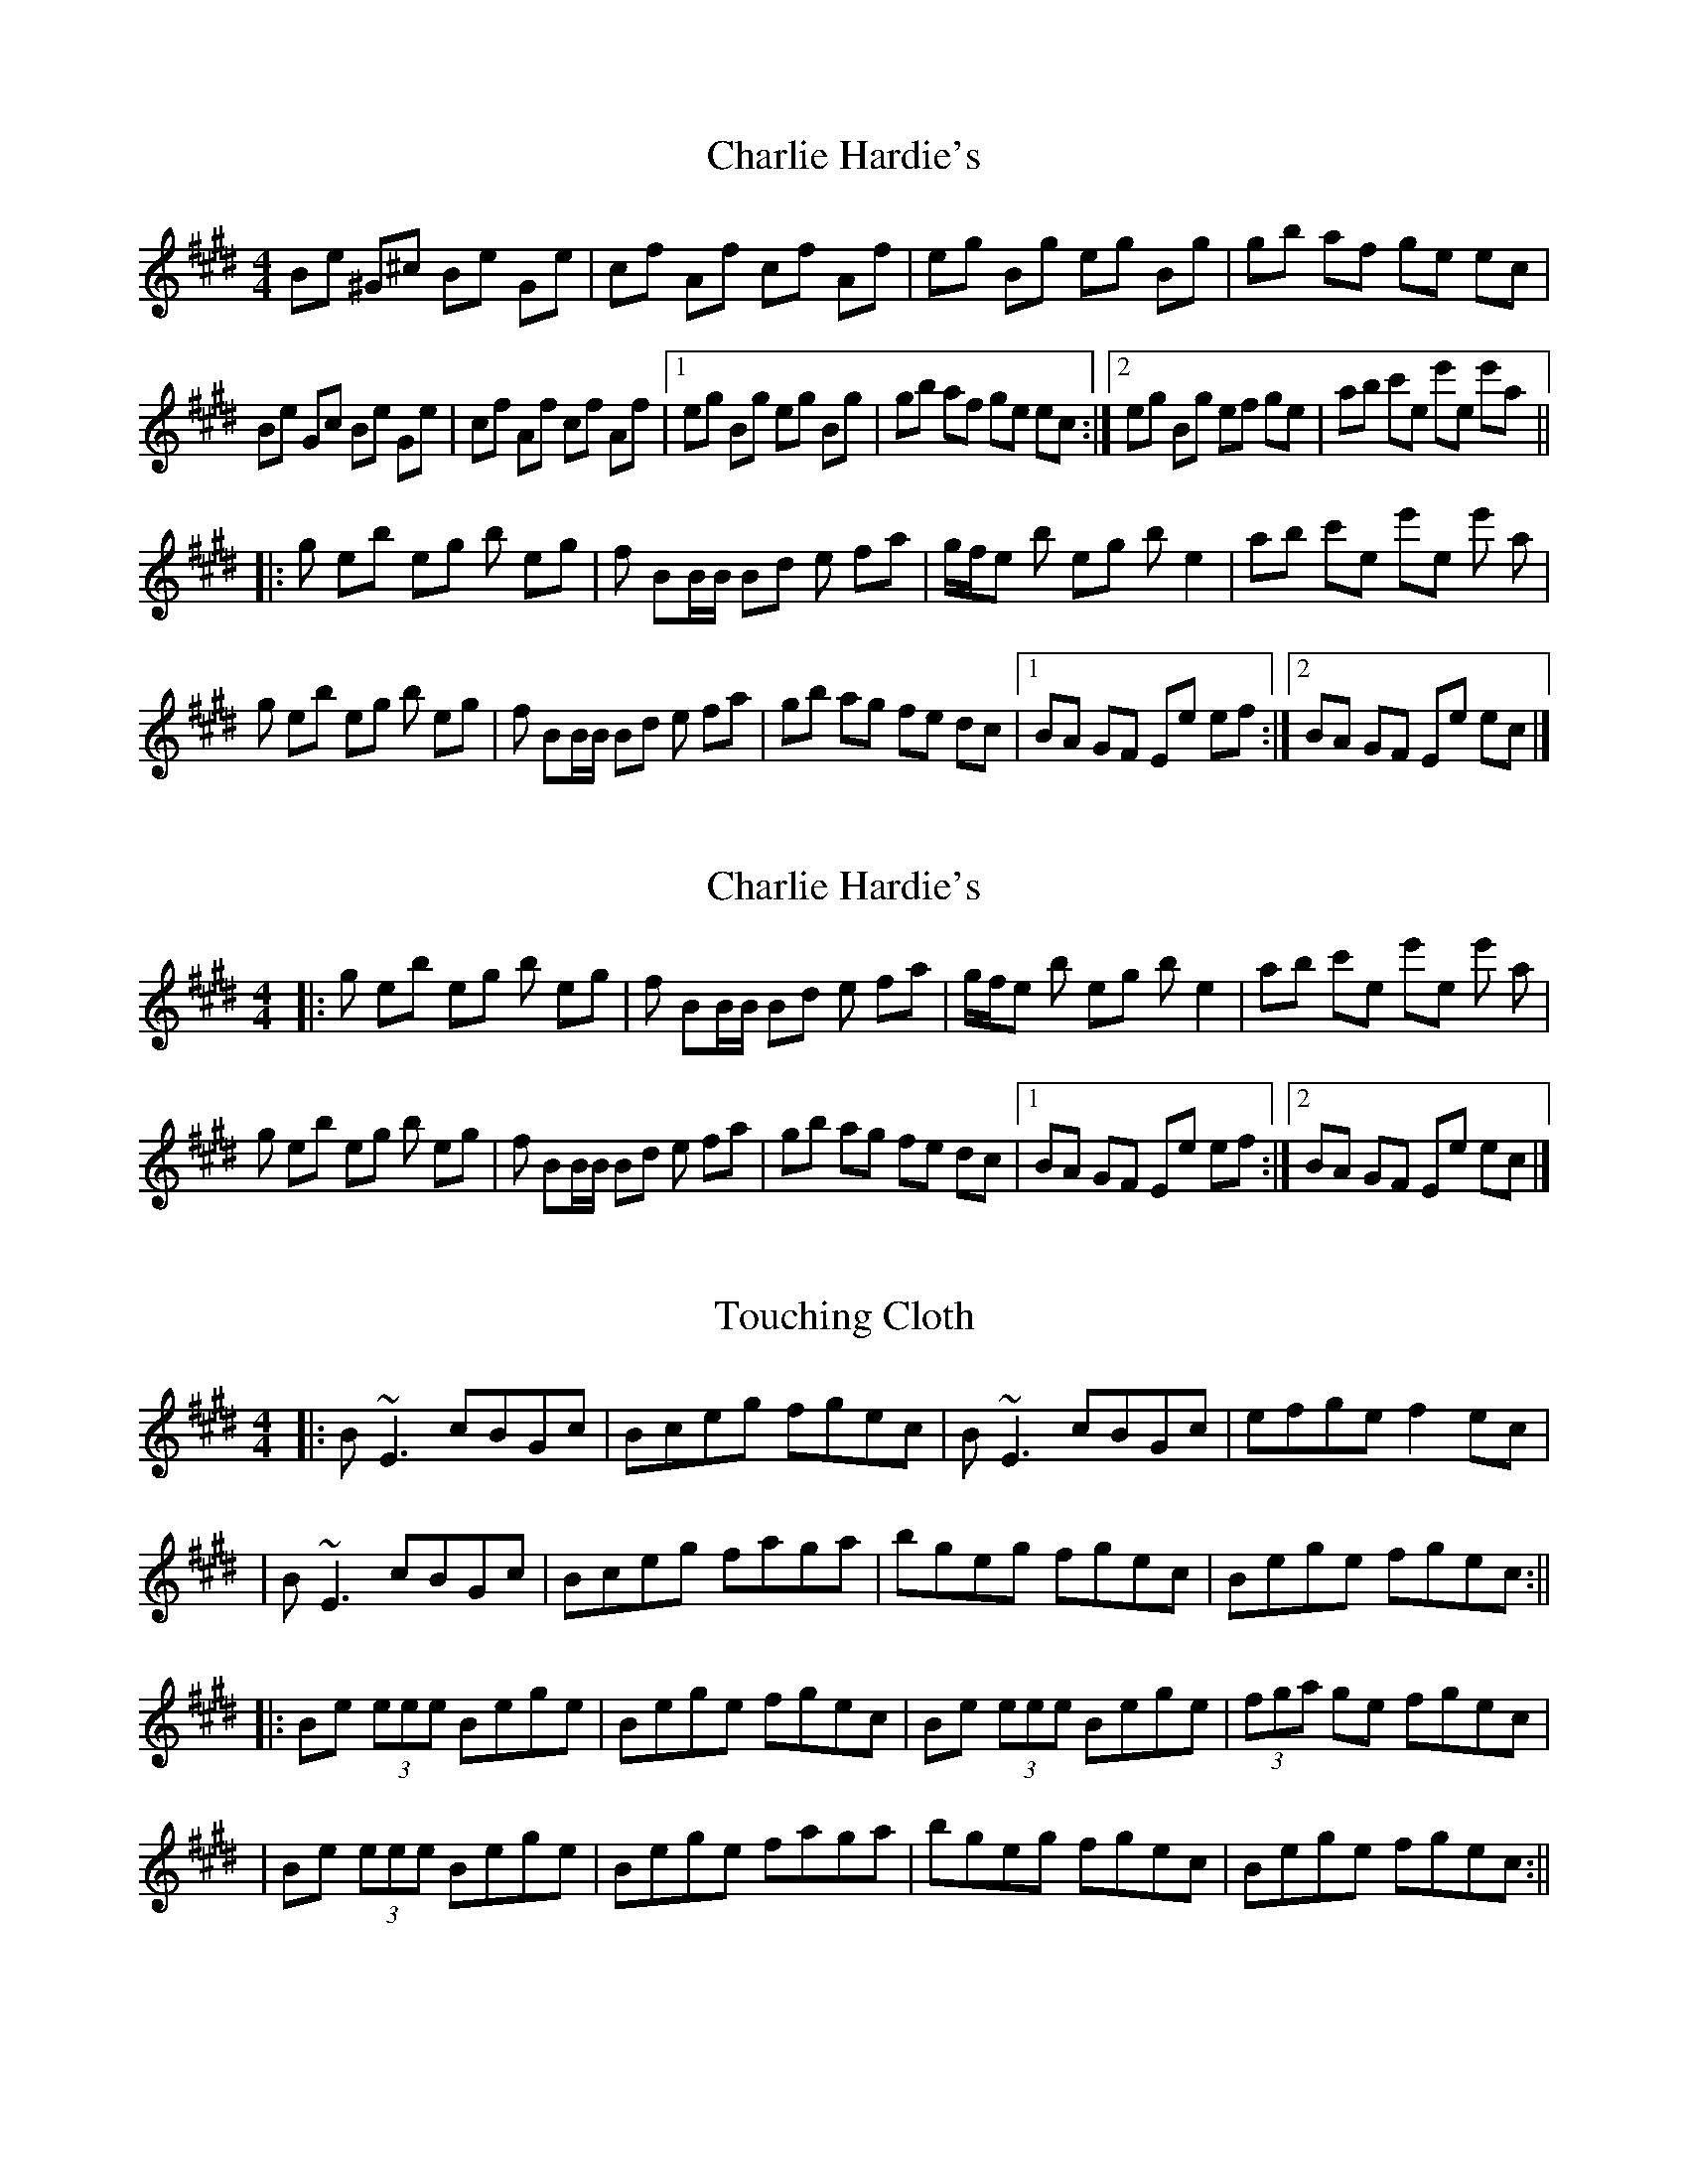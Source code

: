  
X:1
T:Charlie Hardie's
R: Reel
L:1/8
M:4/4
K:E
   Be ^G^c Be Ge    | cf Af    cf Af    |  eg    Bg eg Bg    |  gb af  ge  ec    |
   Be Gc   Be Ge    | cf Af    cf Af    |1 eg    Bg eg Bg    |  gb af  ge  ec   :|2 eg Bg ef ge |  ab c'e e'e e'a ||
|: g  eb   eg b  eg | f  BB/B/ Bd e  fa |  g/f/e b  eg b  e2 |  ab c'e e'e e' a  |
   g  eb   eg b  eg | f  BB/B/ Bd e  fa |  gb    ag fe dc    |1 BA GF  Ee  ef   :|2 BA GF Ee ec |]

X:1
T:Charlie Hardie's
R: Reel
L:1/8
M:4/4
K:E
N: For the high part use the "a" on the pull (middle row)
|: g  eb   eg b  eg | f  BB/B/ Bd e  fa |  g/f/e b  eg b  e2 |  ab c'e e'e e' a  |
   g  eb   eg b  eg | f  BB/B/ Bd e  fa |  gb    ag fe dc    |1 BA GF  Ee  ef   :|2 BA GF Ee ec |]



X: 1
T: Touching Cloth
R: reel
M: 4/4
L: 1/8
K: Emaj
|:B~E3 cBGc|Bceg fgec|B~E3 cBGc|efge f2 ec|
|B~E3 cBGc|Bceg faga|bgeg fgec|Bege fgec:||
|:Be (3eee Bege|Bege fgec|Be (3eee Bege|(3fga ge fgec|
|Be (3eee Bege|Bege faga|bgeg fgec|Bege fgec:||

X: 1
T: Sitting On The Throne
R: reel
M: 4/4
L: 1/8
K: Amaj
|:A2 eA fAeA|B2fB gBfB|c2 gc acgc|d2 ad bdad|
|A2 eA fAeA|B2 fB gBcB|AcFG AcB/c/B/A|1 BdcB AFFG:|2 BdcB AFFE||
|:FccB c^deg|fcfg agfe|gccB c^def|g2 fe gafe|
|fccB c^deg|fcfg agfg|ecBA GABd|cdBc AFFE:||
|:A2 eA fAec|ABcA (3Bcd cA|B~E3 Bdcd|BAFG AFEG|
|A2 eA fAec|ABce a2 ga|(3bag (3agf gbaf|e^def ge=dB:||

X: 1
T: Sitting On The Throne
R: reel
M: 4/4
L: 1/8
K: Amaj
|:A2 eA fAeA|B2fB gBfB|c2 gc acgc|d2 ad bdad|
|A2 eA fAeA|B2 fB gBcB|AcFG AB c/B/A|1 BdcB AFFG:|2 BdcB AFFE||
|:FccB c^deg|fcfg agfe|gccB c^def|g2 fe gafe|
|fccB c^deg|fcfg agfg|ecBA GABd|cdBc AFFE:||
|:A2 eA fAec|ABcA (3Bcd cA|B~E3 Bdcd|BAFG AFEG|
|A2 eA fAec|ABce a2 ga|bgaf gbaf|e^def ge=dB:||